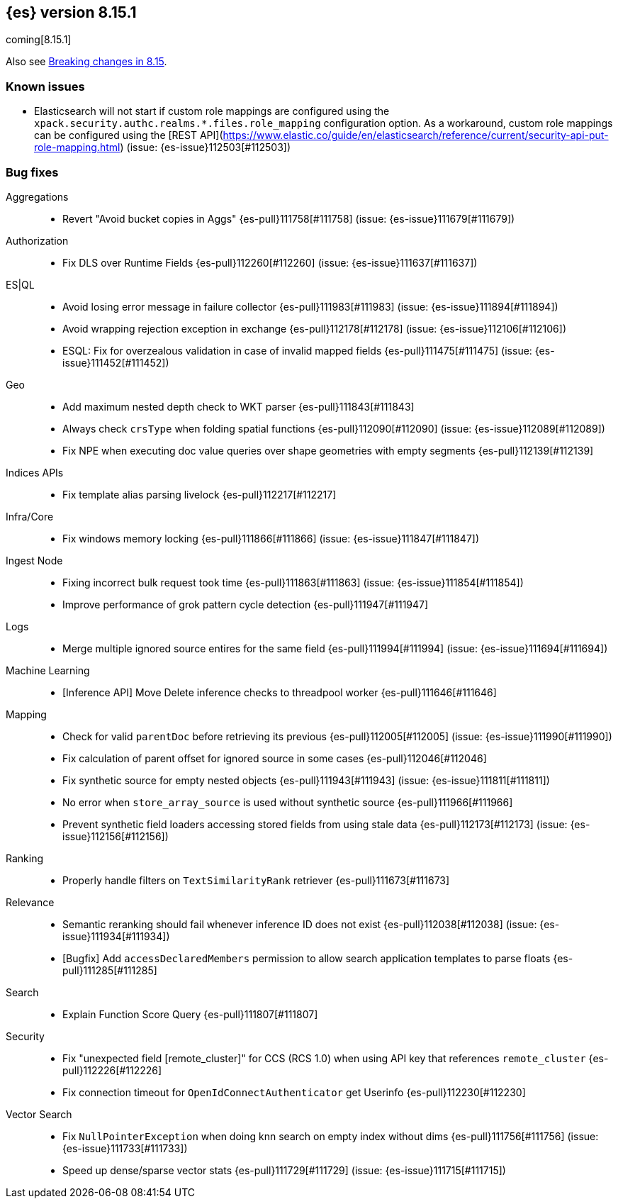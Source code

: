 [[release-notes-8.15.1]]
== {es} version 8.15.1

coming[8.15.1]

Also see <<breaking-changes-8.15,Breaking changes in 8.15>>.

[[known-issues-8.15.1]]
[float]
=== Known issues
* Elasticsearch will not start if custom role mappings are configured using the
`xpack.security.authc.realms.*.files.role_mapping` configuration option. As a workaround, custom role mappings
can be configured using the [REST API](https://www.elastic.co/guide/en/elasticsearch/reference/current/security-api-put-role-mapping.html) (issue: {es-issue}112503[#112503])

[[bug-8.15.1]]
[float]
=== Bug fixes

Aggregations::
* Revert "Avoid bucket copies in Aggs" {es-pull}111758[#111758] (issue: {es-issue}111679[#111679])

Authorization::
* Fix DLS over Runtime Fields {es-pull}112260[#112260] (issue: {es-issue}111637[#111637])

ES|QL::
* Avoid losing error message in failure collector {es-pull}111983[#111983] (issue: {es-issue}111894[#111894])
* Avoid wrapping rejection exception in exchange {es-pull}112178[#112178] (issue: {es-issue}112106[#112106])
* ESQL: Fix for overzealous validation in case of invalid mapped fields {es-pull}111475[#111475] (issue: {es-issue}111452[#111452])

Geo::
* Add maximum nested depth check to WKT parser {es-pull}111843[#111843]
* Always check `crsType` when folding spatial functions {es-pull}112090[#112090] (issue: {es-issue}112089[#112089])
* Fix NPE when executing doc value queries over shape geometries with empty segments {es-pull}112139[#112139]

Indices APIs::
* Fix template alias parsing livelock {es-pull}112217[#112217]

Infra/Core::
* Fix windows memory locking {es-pull}111866[#111866] (issue: {es-issue}111847[#111847])

Ingest Node::
* Fixing incorrect bulk request took time {es-pull}111863[#111863] (issue: {es-issue}111854[#111854])
* Improve performance of grok pattern cycle detection {es-pull}111947[#111947]

Logs::
* Merge multiple ignored source entires for the same field {es-pull}111994[#111994] (issue: {es-issue}111694[#111694])

Machine Learning::
* [Inference API] Move Delete inference checks to threadpool worker {es-pull}111646[#111646]

Mapping::
* Check for valid `parentDoc` before retrieving its previous {es-pull}112005[#112005] (issue: {es-issue}111990[#111990])
* Fix calculation of parent offset for ignored source in some cases {es-pull}112046[#112046]
* Fix synthetic source for empty nested objects {es-pull}111943[#111943] (issue: {es-issue}111811[#111811])
* No error when `store_array_source` is used without synthetic source {es-pull}111966[#111966]
* Prevent synthetic field loaders accessing stored fields from using stale data {es-pull}112173[#112173] (issue: {es-issue}112156[#112156])

Ranking::
* Properly handle filters on `TextSimilarityRank` retriever {es-pull}111673[#111673]

Relevance::
* Semantic reranking should fail whenever inference ID does not exist {es-pull}112038[#112038] (issue: {es-issue}111934[#111934])
* [Bugfix] Add `accessDeclaredMembers` permission to allow search application templates to parse floats {es-pull}111285[#111285]

Search::
* Explain Function Score Query {es-pull}111807[#111807]

Security::
* Fix "unexpected field [remote_cluster]" for CCS (RCS 1.0) when using API key that references `remote_cluster` {es-pull}112226[#112226]
* Fix connection timeout for `OpenIdConnectAuthenticator` get Userinfo {es-pull}112230[#112230]

Vector Search::
* Fix `NullPointerException` when doing knn search on empty index without dims {es-pull}111756[#111756] (issue: {es-issue}111733[#111733])
* Speed up dense/sparse vector stats {es-pull}111729[#111729] (issue: {es-issue}111715[#111715])



